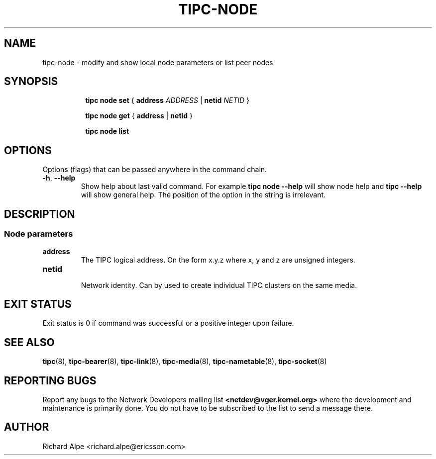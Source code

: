 .TH TIPC-NODE 8 "02 Jun 2015" "iproute2" "Linux"

./ For consistency, please keep padding right aligned.
./ For example '.B "foo " bar' and not '.B foo " bar"'

.SH NAME
tipc-node \- modify and show local node parameters or list peer nodes

.SH SYNOPSIS
.ad l
.in +8

.ti -8
.B tipc node set
.RB "{ " "address "
.IR ADDRESS
.RB "| " netid
.IR NETID
.RB "} "

.ti -8
.B tipc node get
.RB "{ " "address" " | " netid " } "

.ti -8
.B tipc node list
.br

.SH OPTIONS
Options (flags) that can be passed anywhere in the command chain.
.TP
.BR "\-h" , " --help"
Show help about last valid command. For example
.B tipc node --help
will show node help and
.B tipc --help
will show general help. The position of the option in the string is irrelevant.
.SH DESCRIPTION

.SS Node parameters
.TP
.BI address
.br
The TIPC logical address. On the form x.y.z where x, y and z are unsigned
integers.

.TP
.BI netid
.br
Network identity. Can by used to create individual TIPC clusters on the same
media.

.SH EXIT STATUS
Exit status is 0 if command was successful or a positive integer upon failure.

.SH SEE ALSO
.BR tipc (8),
.BR tipc-bearer (8),
.BR tipc-link (8),
.BR tipc-media (8),
.BR tipc-nametable (8),
.BR tipc-socket (8)
.br
.SH REPORTING BUGS
Report any bugs to the Network Developers mailing list
.B <netdev@vger.kernel.org>
where the development and maintenance is primarily done.
You do not have to be subscribed to the list to send a message there.

.SH AUTHOR
Richard Alpe <richard.alpe@ericsson.com>

